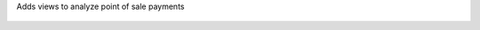 Adds views to analyze point of sale payments

.. figure:: ../static/description/graph.png

.. figure:: ../static/description/pivot.png
